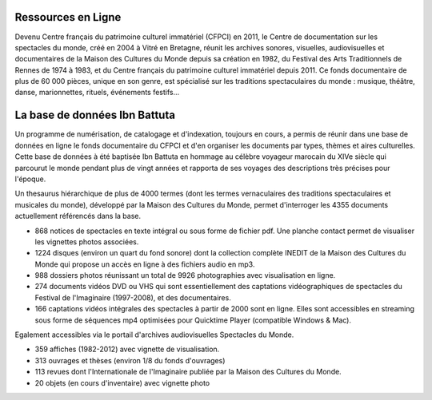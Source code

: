 =====================
 Ressources en Ligne
=====================





Devenu Centre français du patrimoine culturel immatériel (CFPCI) en 2011, le Centre de documentation sur les spectacles du monde, créé en 2004 à Vitré en Bretagne, réunit les archives sonores, visuelles, audiovisuelles et documentaires de la Maison des Cultures du Monde depuis sa création en 1982, du Festival des Arts Traditionnels de Rennes de 1974 à 1983, et du Centre français du patrimoine culturel immatériel depuis 2011. Ce fonds documentaire de plus de 60 000 pièces, unique en son genre, est spécialisé sur les traditions spectaculaires du monde : musique, théâtre, danse, marionnettes, rituels, événements festifs...


================================
 La base de données Ibn Battuta
================================

Un programme de numérisation, de catalogage et d'indexation, toujours en cours, a permis de réunir dans une base de données en ligne le fonds documentaire du CFPCI et d'en organiser les documents par types, thèmes et aires culturelles.
Cette base de données à été baptisée Ibn Battuta en hommage au célèbre voyageur marocain du XIVe siècle qui parcourut le monde pendant plus de vingt années et rapporta de ses voyages des descriptions très précises pour l'époque.



Un thesaurus hiérarchique de plus de 4000 termes (dont les termes vernaculaires des traditions spectaculaires et musicales du monde), développé par la Maison des Cultures du Monde, permet d'interroger les 4355 documents actuellement référencés dans la base.



*    868 notices de spectacles en texte intégral ou sous forme de fichier pdf. Une planche contact permet de visualiser les vignettes photos associées.

*    1224 disques (environ un quart du fond sonore) dont la collection complète INEDIT de la Maison des Cultures du Monde qui propose un accès en ligne à des fichiers audio en mp3.

*    988 dossiers photos réunissant un total de 9926 photographies avec visualisation en ligne.

*    274 documents vidéos DVD ou VHS qui sont essentiellement des captations vidéographiques de spectacles du Festival de l'Imaginaire (1997-2008), et des documentaires.

*    166 captations vidéos intégrales des spectacles à partir de 2000 sont en ligne. Elles sont accessibles en streaming sous forme de séquences mp4 optimisées pour Quicktime Player (compatible Windows & Mac).


Egalement accessibles via le portail d'archives audiovisuelles Spectacles du Monde.

*    359 affiches (1982-2012) avec vignette de visualisation.

*    313 ouvrages et thèses (environ 1/8 du fonds d'ouvrages)

*    113 revues dont l'Internationale de l'Imaginaire publiée par la Maison des Cultures du Monde.

*    20 objets (en cours d'inventaire) avec vignette photo


.. _Telemeta: http://telemeta.org
.. _TimeSide: https://github.com/Parisson/TimeSide/
.. _OAI-PMH: http://fr.wikipedia.org/wiki/Open_Archives_Initiative_Protocol_for_Metadata_Harvesting
.. _Parisson: http://parisson.com
.. _CNRS: http://www.cnrs.fr
.. _MCC: http://www.culturecommunication.gouv.fr
.. _HumaNum: http://www.huma-num.fr
